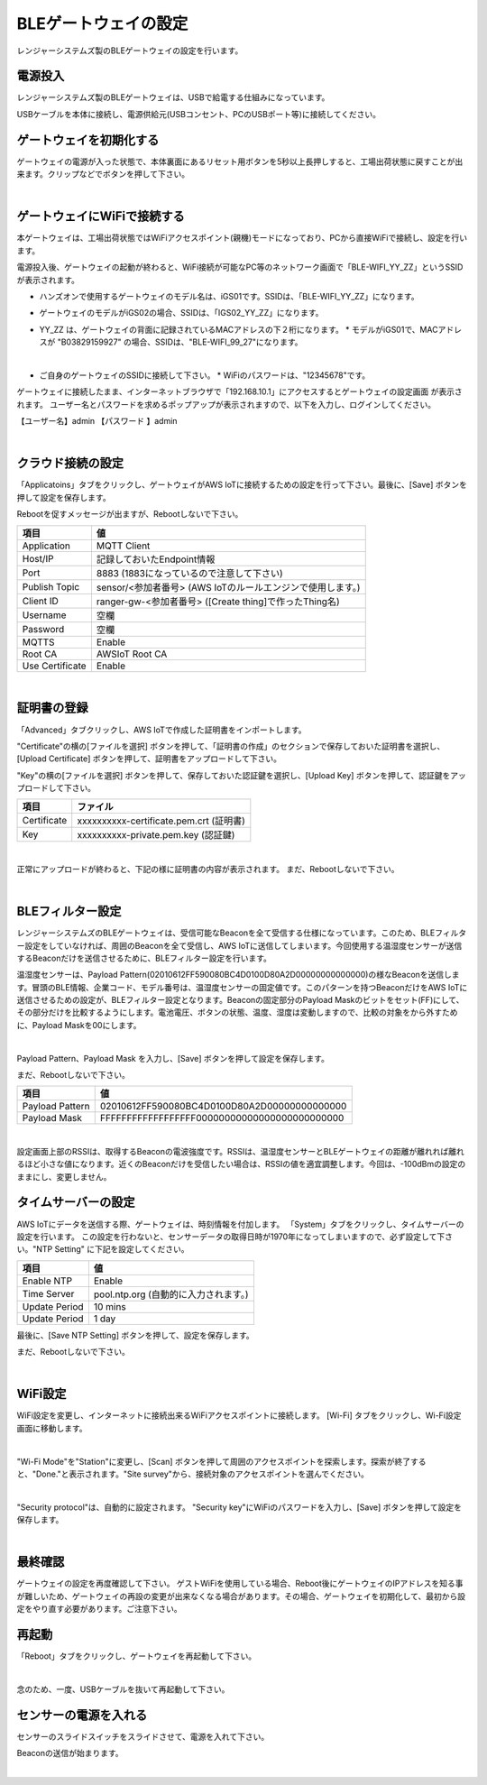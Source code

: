 =============================
BLEゲートウェイの設定
=============================

レンジャーシステムズ製のBLEゲートウェイの設定を行います。


電源投入
===================

レンジャーシステムズ製のBLEゲートウェイは、USBで給電する仕組みになっています。

USBケーブルを本体に接続し、電源供給元(USBコンセント、PCのUSBポート等)に接続してください。

ゲートウェイを初期化する
============================

ゲートウェイの電源が入った状態で、本体裏面にあるリセット用ボタンを5秒以上長押しすると、工場出荷状態に戻すことが出来ます。クリップなどでボタンを押して下さい。

.. image:: images/03/reset.png

|

ゲートウェイにWiFiで接続する
=================================

本ゲートウェイは、工場出荷状態ではWiFiアクセスポイント(親機)モードになっており、PCから直接WiFiで接続し、設定を行います。

電源投入後、ゲートウェイの起動が終わると、WiFi接続が可能なPC等のネットワーク画面で「BLE-WIFI_YY_ZZ」というSSIDが表示されます。

* ハンズオンで使用するゲートウェイのモデル名は、iGS01です。SSIDは、「BLE-WIFI_YY_ZZ」になります。
* ゲートウェイのモデルがiGS02の場合、SSIDは、「IGS02_YY_ZZ」になります。
* YY_ZZ は、ゲートウェイの背面に記録されているMACアドレスの下２桁になります。
  * モデルがiGS01で、MACアドレスが "B03829159927" の場合、SSIDは、"BLE-WIFI_99_27"になります。


  .. image:: images/03/MAC-01.png

  |

* ご自身のゲートウェイのSSIDに接続して下さい。
  * WiFiのパスワードは、"12345678"です。

ゲートウェイに接続したまま、インターネットブラウザで「192.168.10.1」にアクセスするとゲートウェイの設定画面 が表示されます。
ユーザー名とパスワードを求めるポップアップが表示されますので、以下を入力し、ログインしてください。

【ユーザー名】admin
【パスワード 】admin

.. image:: images/03/login.png

|

クラウド接続の設定
============================

「Applicatoins」タブをクリックし、ゲートウェイがAWS IoTに接続するための設定を行って下さい。最後に、[Save] ボタンを押して設定を保存します。

Rebootを促すメッセージが出ますが、Rebootしないで下さい。

================ ============================
項目                値
================ ============================
Application	      MQTT Client
Host/IP	          記録しておいたEndpoint情報
Port        	    8883 (1883になっているので注意して下さい)
Publish Topic	    sensor/<参加者番号> (AWS IoTのルールエンジンで使用します。)
Client ID         ranger-gw-<参加者番号> ([Create thing]で作ったThing名)
Username          空欄
Password          空欄
MQTTS             Enable
Root CA           AWSIoT Root CA
Use Certificate   Enable
================ ============================

.. image:: images/03/applications.png

|

証明書の登録
=====================

「Advanced」タブクリックし、AWS IoTで作成した証明書をインポートします。

"Certificate"の横の[ファイルを選択] ボタンを押して、「証明書の作成」のセクションで保存しておいた証明書を選択し、[Upload Certificate] ボタンを押して、証明書をアップロードして下さい。

"Key"の横の[ファイルを選択] ボタンを押して、保存しておいた認証鍵を選択し、[Upload Key] ボタンを押して、認証鍵をアップロードして下さい。

============ ========================================
項目           ファイル
============ ========================================
Certificate	  xxxxxxxxxx-certificate.pem.crt (証明書)
Key           xxxxxxxxxx-private.pem.key (認証鍵)
============ ========================================

.. image:: images/03/import-certificate.png

|

正常にアップロードが終わると、下記の様に証明書の内容が表示されます。
まだ、Rebootしないで下さい。

.. image:: images/03/upload-certificate.png

|

BLEフィルター設定
===========================

レンジャーシステムズのBLEゲートウェイは、受信可能なBeaconを全て受信する仕様になっています。このため、BLEフィルター設定をしていなければ、周囲のBeaconを全て受信し、AWS IoTに送信してしまいます。今回使用する温湿度センサーが送信するBeaconだけを送信させるために、BLEフィルター設定を行います。

温湿度センサーは、Payload Pattern(02010612FF590080BC4D0100D80A2D00000000000000)の様なBeaconを送信します。冒頭のBLE情報、企業コード、モデル番号は、温湿度センサーの固定値です。このパターンを持つBeaconだけをAWS IoTに送信させるための設定が、BLEフィルター設定となります。Beaconの固定部分のPayload Maskのビットをセット(FF)にして、その部分だけを比較するようにします。電池電圧、ボタンの状態、温度、湿度は変動しますので、比較の対象をから外すために、Payload Maskを00にします。

.. image:: images/03/PayloadMaskDescription.png

|

Payload Pattern、Payload Mask を入力し、[Save] ボタンを押して設定を保存します。

まだ、Rebootしないで下さい。

================== =============================================
項目                 値
================== =============================================
Payload Pattern     02010612FF590080BC4D0100D80A2D00000000000000
Payload Mask        FFFFFFFFFFFFFFFFFF00000000000000000000000000
================== =============================================

.. image:: images/03/payload-pattern-mask.png

|

設定画面上部のRSSIは、取得するBeaconの電波強度です。RSSIは、温湿度センサーとBLEゲートウェイの距離が離れれば離れるほど小さな値になります。近くのBeaconだけを受信したい場合は、RSSIの値を適宜調整します。今回は、-100dBmの設定のままにし、変更しません。

タイムサーバーの設定
===============================

AWS IoTにデータを送信する際、ゲートウェイは、時刻情報を付加します。
「System」タブをクリックし、タイムサーバーの設定を行います。
この設定を行わないと、センサーデータの取得日時が1970年になってしまいますので、必ず設定して下さい。"NTP Setting" に下記を設定してください。

================== =============================================
項目                 値
================== =============================================
Enable NTP          Enable
Time Server         pool.ntp.org  (自動的に入力されます。)
Update Period       10 mins
Update Period       1 day
================== =============================================

最後に、[Save NTP Setting] ボタンを押して、設定を保存します。

まだ、Rebootしないで下さい。

.. image:: images/03/time-server.png

|

WiFi設定
=====================

WiFi設定を変更し、インターネットに接続出来るWiFiアクセスポイントに接続します。
[Wi-Fi] タブをクリックし、Wi-Fi設定画面に移動します。

.. image:: images/03/wifi.png

|

"Wi-Fi Mode"を"Station"に変更し、[Scan] ボタンを押して周囲のアクセスポイントを探索します。探索が終了すると、"Done."と表示されます。"Site survey"から、接続対象のアクセスポイントを選んでください。

.. image:: images/03/site.png

|

"Security protocol"は、自動的に設定されます。
"Security key"にWiFiのパスワードを入力し、[Save] ボタンを押して設定を保存します。

.. image:: images/03/wifi-save.png

|

最終確認
=====================

ゲートウェイの設定を再度確認して下さい。
ゲストWiFiを使用している場合、Reboot後にゲートウェイのIPアドレスを知る事が難しいため、ゲートウェイの再設の変更が出来なくなる場合があります。その場合、ゲートウェイを初期化して、最初から設定をやり直す必要があります。ご注意下さい。

再起動
====================

「Reboot」タブをクリックし、ゲートウェイを再起動して下さい。

.. image:: images/03/reboot.png

|

念のため、一度、USBケーブルを抜いて再起動して下さい。



センサーの電源を入れる
=========================

センサーのスライドスイッチをスライドさせて、電源を入れて下さい。

Beaconの送信が始まります。

.. image:: images/03/sensor-power-on-off.png

|
